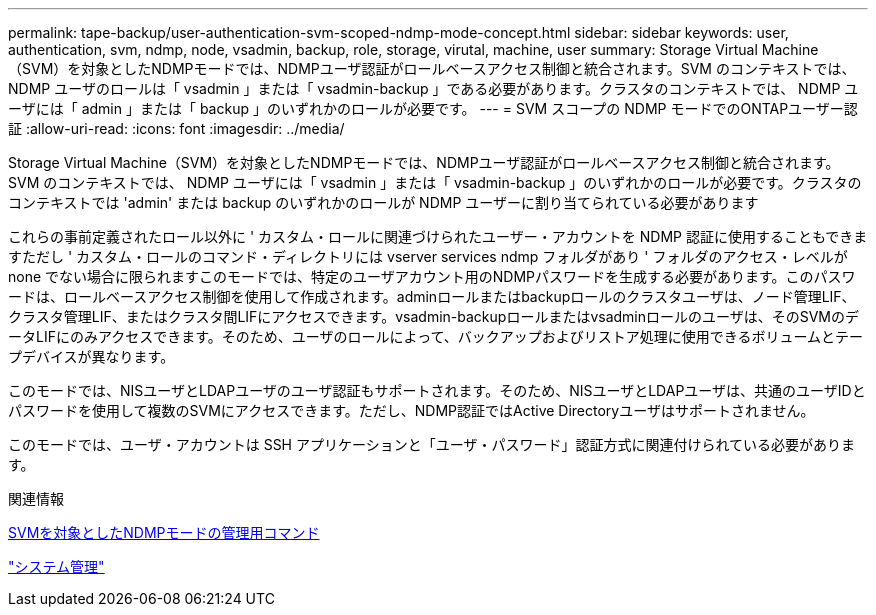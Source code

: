 ---
permalink: tape-backup/user-authentication-svm-scoped-ndmp-mode-concept.html 
sidebar: sidebar 
keywords: user, authentication, svm, ndmp, node, vsadmin, backup, role, storage, virutal, machine, user 
summary: Storage Virtual Machine（SVM）を対象としたNDMPモードでは、NDMPユーザ認証がロールベースアクセス制御と統合されます。SVM のコンテキストでは、 NDMP ユーザのロールは「 vsadmin 」または「 vsadmin-backup 」である必要があります。クラスタのコンテキストでは、 NDMP ユーザには「 admin 」または「 backup 」のいずれかのロールが必要です。 
---
= SVM スコープの NDMP モードでのONTAPユーザー認証
:allow-uri-read: 
:icons: font
:imagesdir: ../media/


[role="lead"]
Storage Virtual Machine（SVM）を対象としたNDMPモードでは、NDMPユーザ認証がロールベースアクセス制御と統合されます。SVM のコンテキストでは、 NDMP ユーザには「 vsadmin 」または「 vsadmin-backup 」のいずれかのロールが必要です。クラスタのコンテキストでは 'admin' または backup のいずれかのロールが NDMP ユーザーに割り当てられている必要があります

これらの事前定義されたロール以外に ' カスタム・ロールに関連づけられたユーザー・アカウントを NDMP 認証に使用することもできますただし ' カスタム・ロールのコマンド・ディレクトリには vserver services ndmp フォルダがあり ' フォルダのアクセス・レベルが none でない場合に限られますこのモードでは、特定のユーザアカウント用のNDMPパスワードを生成する必要があります。このパスワードは、ロールベースアクセス制御を使用して作成されます。adminロールまたはbackupロールのクラスタユーザは、ノード管理LIF、クラスタ管理LIF、またはクラスタ間LIFにアクセスできます。vsadmin-backupロールまたはvsadminロールのユーザは、そのSVMのデータLIFにのみアクセスできます。そのため、ユーザのロールによって、バックアップおよびリストア処理に使用できるボリュームとテープデバイスが異なります。

このモードでは、NISユーザとLDAPユーザのユーザ認証もサポートされます。そのため、NISユーザとLDAPユーザは、共通のユーザIDとパスワードを使用して複数のSVMにアクセスできます。ただし、NDMP認証ではActive Directoryユーザはサポートされません。

このモードでは、ユーザ・アカウントは SSH アプリケーションと「ユーザ・パスワード」認証方式に関連付けられている必要があります。

.関連情報
xref:commands-manage-svm-scoped-ndmp-reference.adoc[SVMを対象としたNDMPモードの管理用コマンド]

link:../system-admin/index.html["システム管理"]
